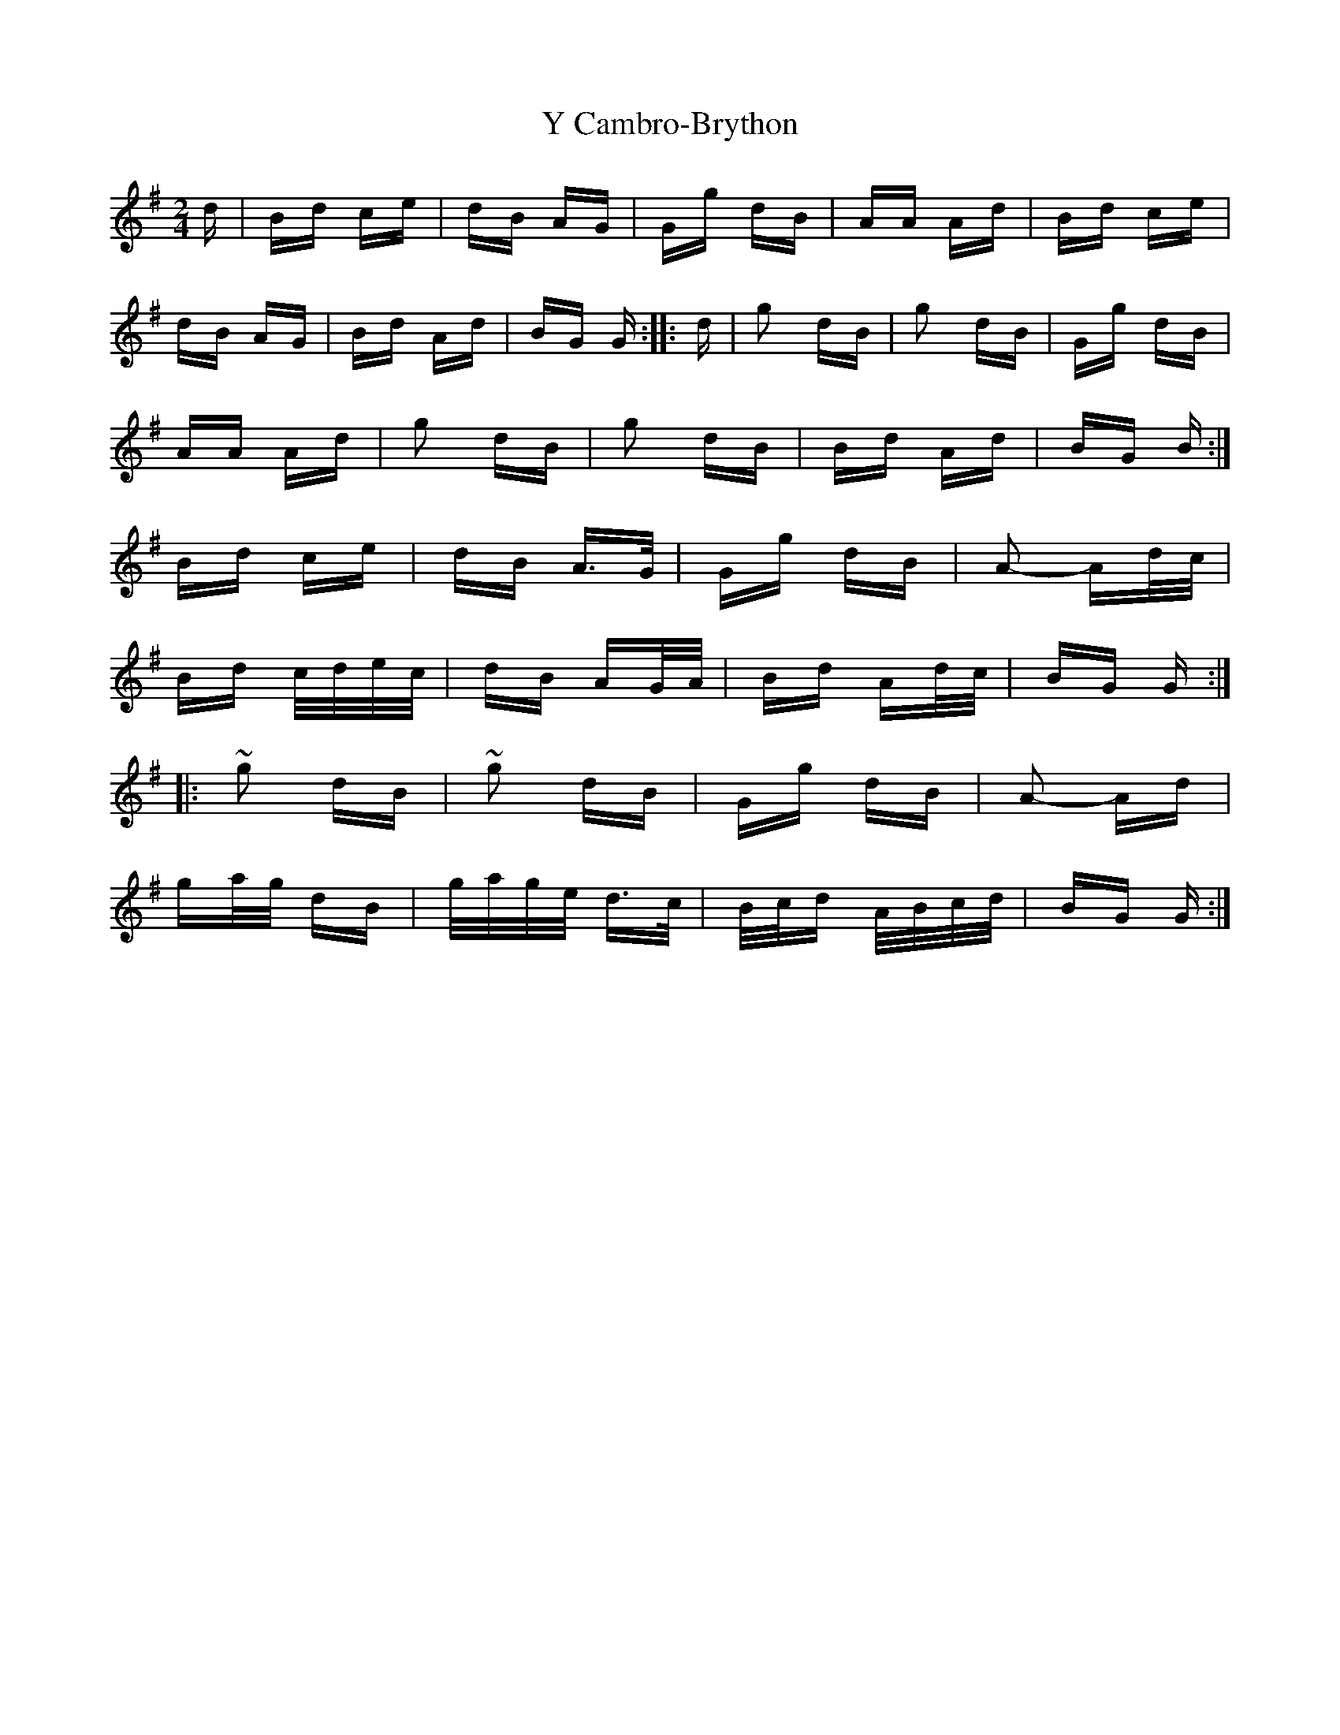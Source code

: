X: 43409
T: Y Cambro-Brython
R: polka
M: 2/4
K: Gmajor
d|Bd ce|dB AG|Gg dB|AA Ad|Bd ce|
dB AG|Bd Ad|BG G:|:d|g2 dB|g2 dB|Gg dB|
AA Ad|g2 dB|g2 dB|Bd Ad|BG B:|
Bd ce|dB A>G|Gg dB|A2- Ad/c/|
Bd c/d/e/c/|dB AG/A/|Bd Ad/c/|BG G:|:
~g2 dB|~g2 dB|Gg dB|A2- Ad|
ga/g/ dB|g/a/g/e/ d>c|B/c/d A/B/c/d/|BG G:|

